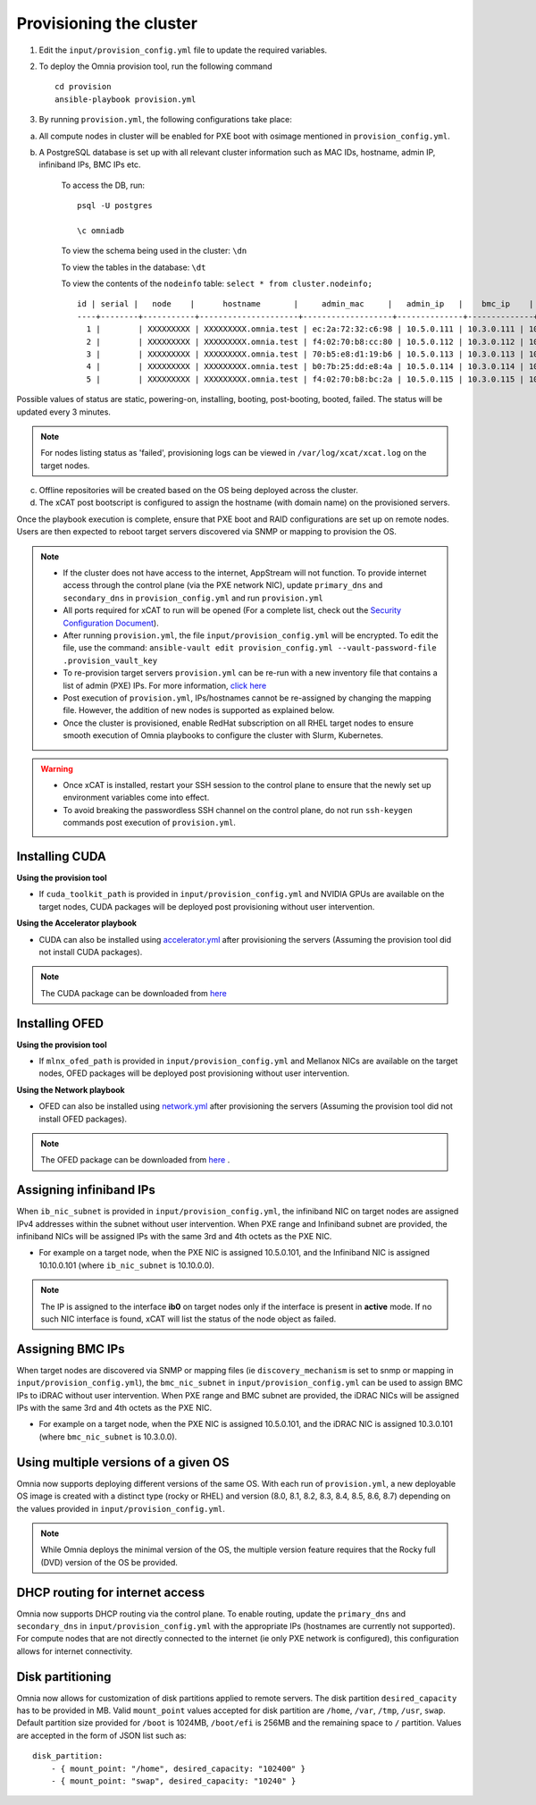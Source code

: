 Provisioning the cluster
--------------------------

1. Edit the ``input/provision_config.yml`` file to update the required variables.

2. To deploy the Omnia provision tool, run the following command ::

    cd provision
    ansible-playbook provision.yml

3. By running ``provision.yml``, the following configurations take place:

a. All compute nodes in cluster will be enabled for PXE boot with osimage mentioned in ``provision_config.yml``.

b. A PostgreSQL database is set up with all relevant cluster information such as MAC IDs, hostname, admin IP, infiniband IPs, BMC IPs etc.

    To access the DB, run: ::

            psql -U postgres

            \c omniadb


    To view the schema being used in the cluster: ``\dn``

    To view the tables in the database: ``\dt``

    To view the contents of the ``nodeinfo`` table: ``select * from cluster.nodeinfo;`` ::


                    id | serial |   node    |      hostname       |     admin_mac     |   admin_ip   |    bmc_ip    |    ib_ip    | status | bmc_mode
                    ----+--------+-----------+---------------------+-------------------+--------------+--------------+-------------+--------+----------
                      1 |        | XXXXXXXXX | XXXXXXXXX.omnia.test | ec:2a:72:32:c6:98 | 10.5.0.111 | 10.3.0.111 | 10.10.0.111 |        |
                      2 |        | XXXXXXXXX | XXXXXXXXX.omnia.test | f4:02:70:b8:cc:80 | 10.5.0.112 | 10.3.0.112 | 10.10.0.112 |        |
                      3 |        | XXXXXXXXX | XXXXXXXXX.omnia.test | 70:b5:e8:d1:19:b6 | 10.5.0.113 | 10.3.0.113 | 10.10.0.113 |        |
                      4 |        | XXXXXXXXX | XXXXXXXXX.omnia.test | b0:7b:25:dd:e8:4a | 10.5.0.114 | 10.3.0.114 | 10.10.0.114 |        |
                      5 |        | XXXXXXXXX | XXXXXXXXX.omnia.test | f4:02:70:b8:bc:2a | 10.5.0.115 | 10.3.0.115 | 10.10.0.115 |        |



Possible values of status are static, powering-on, installing, booting, post-booting, booted, failed. The status will be updated every 3 minutes.

.. note:: For nodes listing status as 'failed', provisioning logs can be viewed in ``/var/log/xcat/xcat.log`` on the target nodes.

c. Offline repositories will be created based on the OS being deployed across the cluster.

d. The xCAT post bootscript is configured to assign the hostname (with domain name) on the provisioned servers.


Once the playbook execution is complete, ensure that PXE boot and RAID configurations are set up on remote nodes. Users are then expected to reboot target servers discovered via SNMP or mapping to provision the OS.

.. note::

    * If the cluster does not have access to the internet, AppStream will not function.  To provide internet access through the control plane (via the PXE network NIC), update ``primary_dns`` and ``secondary_dns`` in ``provision_config.yml`` and run ``provision.yml``

    * All ports required for xCAT to run will be opened (For a complete list, check out the `Security Configuration Document <../../SecurityConfigGuide/ProductSubsystemSecurity.html#firewall-settings>`_).

    * After running ``provision.yml``, the file ``input/provision_config.yml`` will be encrypted. To edit the file, use the command: ``ansible-vault edit provision_config.yml --vault-password-file .provision_vault_key``

    * To re-provision target servers ``provision.yml`` can be re-run with a new inventory file that contains a list of admin (PXE) IPs. For more information, `click here <../reprovisioningthecluster.rst>`_

    * Post execution of ``provision.yml``, IPs/hostnames cannot be re-assigned by changing the mapping file. However, the addition of new nodes is supported as explained below.

    * Once the cluster is provisioned, enable RedHat subscription on all RHEL target nodes to ensure smooth execution of Omnia playbooks to configure the cluster with Slurm, Kubernetes.

.. warning::

    * Once xCAT is installed, restart your SSH session to the control plane to ensure that the newly set up environment variables come into effect.
    * To avoid breaking the passwordless SSH channel on the control plane, do not run ``ssh-keygen`` commands post execution of ``provision.yml``.

Installing CUDA
++++++++++++++++

**Using the provision tool**

* If ``cuda_toolkit_path`` is provided  in ``input/provision_config.yml`` and NVIDIA GPUs are available on the target nodes, CUDA packages will be deployed post provisioning without user intervention.

**Using the Accelerator playbook**

* CUDA can also be installed using `accelerator.yml <../../Roles/Accelerator/index.html>`_ after provisioning the servers (Assuming the provision tool did not install CUDA packages).

.. note:: The CUDA package can be downloaded from `here <https://developer.nvidia.com/cuda-downloads>`_

Installing OFED
+++++++++++++++++

**Using the provision tool**

* If ``mlnx_ofed_path`` is provided  in ``input/provision_config.yml`` and Mellanox NICs are available on the target nodes, OFED packages will be deployed post provisioning without user intervention.

**Using the Network playbook**

* OFED can also be installed using `network.yml <../../Roles/Network/index.html>`_ after provisioning the servers (Assuming the provision tool did not install OFED packages).

.. note:: The OFED package can be downloaded from `here <https://network.nvidia.com/products/infiniband-drivers/linux/mlnx_ofed/>`_ .

Assigning infiniband IPs
+++++++++++++++++++++++++++

When ``ib_nic_subnet`` is provided in ``input/provision_config.yml``, the infiniband NIC on target nodes are assigned IPv4 addresses within the subnet without user intervention. When PXE range and Infiniband subnet are provided, the infiniband NICs will be assigned IPs with the same 3rd and 4th octets as the PXE NIC.

* For example on a target node, when the PXE NIC is assigned 10.5.0.101, and the Infiniband NIC is assigned 10.10.0.101 (where ``ib_nic_subnet`` is 10.10.0.0).

.. note::  The IP is assigned to the interface **ib0** on target nodes only if the interface is present in **active** mode. If no such NIC interface is found, xCAT will list the status of the node object as failed.

Assigning BMC IPs
++++++++++++++++++

When target nodes are discovered via SNMP or mapping files (ie ``discovery_mechanism`` is set to snmp or mapping in ``input/provision_config.yml``), the ``bmc_nic_subnet`` in ``input/provision_config.yml`` can be used to assign BMC IPs to iDRAC without user intervention. When PXE range and BMC subnet are provided, the iDRAC NICs will be assigned IPs with the same 3rd and 4th octets as the PXE NIC.

* For example on a target node, when the PXE NIC is assigned 10.5.0.101, and the iDRAC NIC is assigned 10.3.0.101 (where ``bmc_nic_subnet`` is 10.3.0.0).

Using multiple versions of a given OS
+++++++++++++++++++++++++++++++++++++++

Omnia now supports deploying different versions of the same OS. With each run of ``provision.yml``, a new deployable OS image is created with a distinct type (rocky or RHEL) and version (8.0, 8.1, 8.2, 8.3, 8.4, 8.5, 8.6, 8.7) depending on the values provided in ``input/provision_config.yml``.

.. note:: While Omnia deploys the minimal version of the OS, the multiple version feature requires that the Rocky full (DVD) version of the OS be provided.

DHCP routing for internet access
++++++++++++++++++++++++++++++++

Omnia now supports DHCP routing via the control plane. To enable routing, update the ``primary_dns`` and ``secondary_dns`` in ``input/provision_config.yml`` with the appropriate IPs (hostnames are currently not supported). For compute nodes that are not directly connected to the internet (ie only PXE network is configured), this configuration allows for internet connectivity.

Disk partitioning
++++++++++++++++++

Omnia now allows for customization of disk partitions applied to remote servers. The disk partition ``desired_capacity`` has to be provided in MB. Valid ``mount_point`` values accepted for disk partition are ``/home``, ``/var``, ``/tmp``, ``/usr``, ``swap``. Default partition size provided for ``/boot`` is 1024MB, ``/boot/efi`` is 256MB and the remaining space to ``/`` partition.  Values are accepted in the form of JSON list such as:

::

    disk_partition:
        - { mount_point: "/home", desired_capacity: "102400" }
        - { mount_point: "swap", desired_capacity: "10240" }
